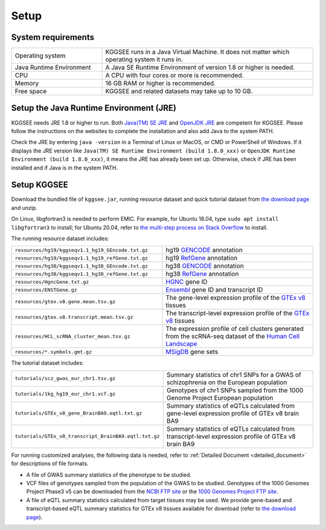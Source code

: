 .. _setup:

=====
Setup
=====


System requirements
===================

.. list-table::
    :widths: 3 7
    :header-rows: 0
    :class: tight-table

    * - Operating system
      - KGGSEE runs in a Java Virtual Machine. It does not matter which operating system it runs in.
    * - Java Runtime Environment
      - A Java SE Runtime Environment of version 1.8 or higher is needed.
    * - CPU
      - A CPU with four cores or more is recommended.
    * - Memory
      - 16 GB RAM or higher is recommended.
    * - Free space
      - KGGSEE and related datasets may take up to 10 GB.


Setup the Java Runtime Environment (JRE)
========================================

KGGSEE needs JRE 1.8 or higher to run. Both `Java(TM) SE JRE <https://java.com/en/download/manual.jsp>`_ and `OpenJDK JRE <https://openjdk.java.net/install>`_ are competent for KGGSEE. Please follow the instructions on the websites to complete the installation and also add Java to the system PATH.

Check the JRE by entering ``java -version`` in a Terminal of Linux or MacOS, or CMD or PowerShell of Windows. If it displays the JRE version like ``Java(TM) SE Runtime Environment (build 1.8.0_xxx)`` or ``OpenJDK Runtime Environment (build 1.8.0_xxx)``, it means the JRE has already been set up. Otherwise, check if JRE has been installed and if Java is in the system PATH.


Setup KGGSEE
============

Download the bundled file of ``kggsee.jar``, running resource dataset and quick tutorial dataset from `the download page <http://pmglab.top/kggsee/#/download>`_ and unzip.

On Linux, libgfortran3 is needed to perform EMIC. For example, for Ubuntu 18.04, type ``sudo apt install libgfortran3`` to install; for Ubuntu 20.04, refer to `the multi-step process on Stack Overflow <https://stackoverflow.com/questions/62908955/how-to-install-libgfortran-so-3-on-ubuntu-20-04>`_ to install.

The running resource dataset includes:

.. list-table::
    :widths: 1 1
    :header-rows: 0
    :class: tight-table

    * - ``resources/hg19/kggseqv1.1_hg19_GEncode.txt.gz``
      - hg19 `GENCODE <https://www.gencodegenes.org>`_ annotation
    * - ``resources/hg19/kggseqv1.1_hg19_refGene.txt.gz``
      - hg19 `RefGene <https://www.ncbi.nlm.nih.gov/refseq/rsg>`_ annotation
    * - ``resources/hg38/kggseqv1.1_hg38_GEncode.txt.gz``
      - hg38 `GENCODE <https://www.gencodegenes.org>`_ annotation
    * - ``resources/hg38/kggseqv1.1_hg38_refGene.txt.gz``
      - hg38 `RefGene <https://www.ncbi.nlm.nih.gov/refseq/rsg>`_ annotation
    * - ``resources/HgncGene.txt.gz``
      - `HGNC <https://www.genenames.org>`_ gene ID
    * - ``resources/ENSTGene.gz``
      - `Ensembl <https://www.ensembl.org/index.html>`_ gene ID and transcript ID
    * - ``resources/gtex.v8.gene.mean.tsv.gz``
      - The gene-level expression profile of the `GTEx v8 <https://www.gtexportal.org/home/>`_ tissues
    * - ``resources/gtex.v8.transcript.mean.tsv.gz``
      - The transcript-level expression profile of the `GTEx v8 <https://www.gtexportal.org/home/>`_ tissues 
    * - ``resources/HCL_scRNA_cluster_mean.tsv.gz`` 
      - The expression profile of cell clusters generated from the scRNA-seq dataset of the `Human Cell Landscape <bis.zju.edu.cn/HCL/>`_
    * - ``resources/*.symbols.gmt.gz``
      - `MSigDB <http://www.gsea-msigdb.org/gsea/msigdb/index.jsp>`_ gene sets


The tutorial dataset includes:

.. list-table::
    :widths: 1 1
    :header-rows: 0
    :class: tight-table
    
    * - ``tutorials/scz_gwas_eur_chr1.tsv.gz``
      - Summary statistics of chr1 SNPs for a GWAS of schizophrenia on the European population
    * - ``tutorials/1kg_hg19_eur_chr1.vcf.gz``
      - Genotypes of chr1 SNPs sampled from the 1000 Genome Project European population
    * - ``tutorials/GTEx_v8_gene_BrainBA9.eqtl.txt.gz``
      - Summary statistics of eQTLs calculated from gene-level expression profile of GTEx v8 brain BA9
    * - ``tutorials/GTEx_v8_transcript_BrainBA9.eqtl.txt.gz``
      - Summary statistics of eQTLs calculated from transcript-level expression profile of GTEx v8 brain BA9


For running customized analyses, the following data is needed, refer to :ref:`Detailed Document <detailed_document>` for descriptions of file formats.

* A file of GWAS summary statistics of the phenotype to be studied.

* VCF files of genotypes sampled from the population of the GWAS to be studied. Genotypes of the 1000 Genomes Project Phase3 v5 can be downloaded from the `NCBI FTP site <ftp://ftp-trace.ncbi.nih.gov/1000genomes/ftp/release/20130502>`_ or the `1000 Genomes Project FTP site <ftp://ftp.1000genomes.ebi.ac.uk/vol1/ftp/release/20130502>`_.

* A file of eQTL summary statistics calculated from target tissues may be used. We provide gene-based and transcript-based eQTL summary statistics for GTEx v8 tissues available for download (refer to `the download page <http://pmglab.top/kggsee/#/download>`_).
